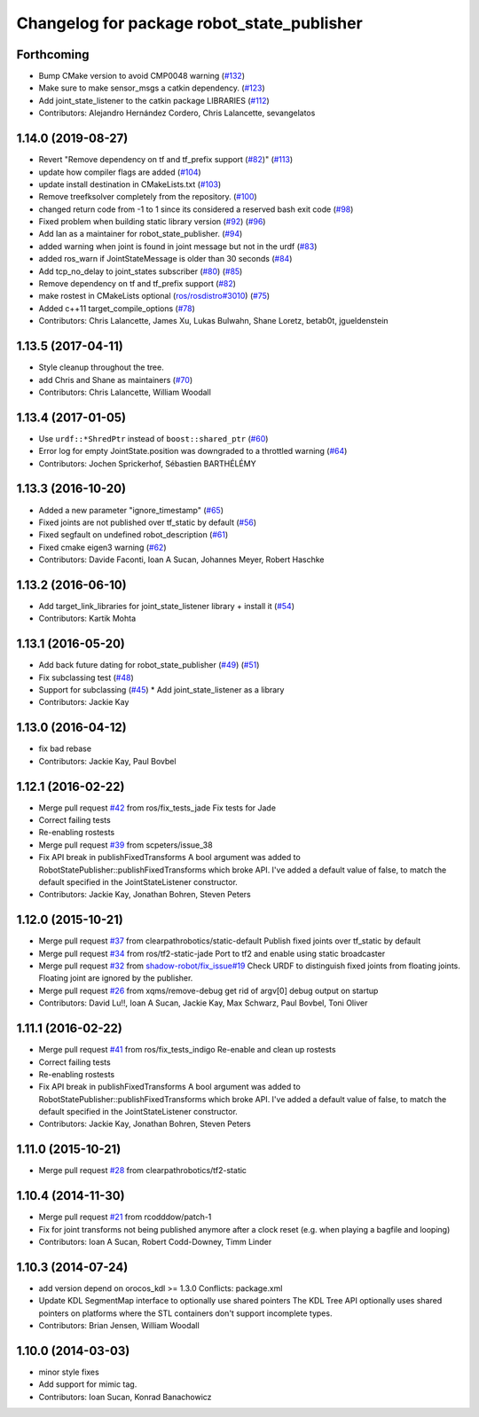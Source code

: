 ^^^^^^^^^^^^^^^^^^^^^^^^^^^^^^^^^^^^^^^^^^^
Changelog for package robot_state_publisher
^^^^^^^^^^^^^^^^^^^^^^^^^^^^^^^^^^^^^^^^^^^

Forthcoming
-----------
* Bump CMake version to avoid CMP0048 warning (`#132 <https://github.com/ros/robot_state_publisher/issues/132>`_)
* Make sure to make sensor_msgs a catkin dependency. (`#123 <https://github.com/ros/robot_state_publisher/issues/123>`_)
* Add joint_state_listener to the catkin package LIBRARIES (`#112 <https://github.com/ros/robot_state_publisher/issues/112>`_)
* Contributors: Alejandro Hernández Cordero, Chris Lalancette, sevangelatos

1.14.0 (2019-08-27)
-------------------
* Revert "Remove dependency on tf and tf_prefix support (`#82 <https://github.com/ros/robot_state_publisher/issues/82>`_)" (`#113 <https://github.com/ros/robot_state_publisher/issues/113>`_)
* update how compiler flags are added (`#104 <https://github.com/ros/robot_state_publisher/issues/104>`_)
* update install destination in CMakeLists.txt (`#103 <https://github.com/ros/robot_state_publisher/issues/103>`_)
* Remove treefksolver completely from the repository. (`#100 <https://github.com/ros/robot_state_publisher/issues/100>`_)
* changed return code from -1 to 1 since its considered a reserved bash exit code (`#98 <https://github.com/ros/robot_state_publisher/issues/98>`_)
* Fixed problem when building static library version (`#92 <https://github.com/ros/robot_state_publisher/issues/92>`_) (`#96 <https://github.com/ros/robot_state_publisher/issues/96>`_)
* Add Ian as a maintainer for robot_state_publisher. (`#94 <https://github.com/ros/robot_state_publisher/issues/94>`_)
* added warning when joint is found in joint message but not in the urdf (`#83 <https://github.com/ros/robot_state_publisher/issues/83>`_)
* added ros_warn if JointStateMessage is older than 30 seconds (`#84 <https://github.com/ros/robot_state_publisher/issues/84>`_)
* Add tcp_no_delay to joint_states subscriber (`#80 <https://github.com/ros/robot_state_publisher/issues/80>`_) (`#85 <https://github.com/ros/robot_state_publisher/issues/85>`_)
* Remove dependency on tf and tf_prefix support (`#82 <https://github.com/ros/robot_state_publisher/issues/82>`_)
* make rostest in CMakeLists optional (`ros/rosdistro#3010 <https://github.com/ros/rosdistro/issues/3010>`_) (`#75 <https://github.com/ros/robot_state_publisher/issues/75>`_)
* Added c++11 target_compile_options (`#78 <https://github.com/ros/robot_state_publisher/issues/78>`_)
* Contributors: Chris Lalancette, James Xu, Lukas Bulwahn, Shane Loretz, betab0t, jgueldenstein

1.13.5 (2017-04-11)
-------------------
* Style cleanup throughout the tree.
* add Chris and Shane as maintainers (`#70 <https://github.com/ros/robot_state_publisher/issues/70>`_)
* Contributors: Chris Lalancette, William Woodall

1.13.4 (2017-01-05)
-------------------
* Use ``urdf::*ShredPtr`` instead of ``boost::shared_ptr`` (`#60 <https://github.com/ros/robot_state_publisher/issues/60>`_)
* Error log for empty JointState.position was downgraded to a throttled warning (`#64 <https://github.com/ros/robot_state_publisher/issues/64>`_)
* Contributors: Jochen Sprickerhof, Sébastien BARTHÉLÉMY

1.13.3 (2016-10-20)
-------------------
* Added a new parameter "ignore_timestamp" (`#65 <https://github.com/ros/robot_state_publisher/issues/65>`_)
* Fixed joints are not published over tf_static by default (`#56 <https://github.com/ros/robot_state_publisher/issues/56>`_)
* Fixed segfault on undefined robot_description (`#61 <https://github.com/ros/robot_state_publisher/issues/61>`_)
* Fixed cmake eigen3 warning (`#62 <https://github.com/ros/robot_state_publisher/issues/62>`_)
* Contributors: Davide Faconti, Ioan A Sucan, Johannes Meyer, Robert Haschke

1.13.2 (2016-06-10)
-------------------
* Add target_link_libraries for joint_state_listener library + install it (`#54 <https://github.com/ros/robot_state_publisher//issues/54>`_)
* Contributors: Kartik Mohta

1.13.1 (2016-05-20)
-------------------
* Add back future dating for robot_state_publisher (`#49 <https://github.com/ros/robot_state_publisher/issues/49>`_) (`#51 <https://github.com/ros/robot_state_publisher/issues/51>`_)
* Fix subclassing test (`#48 <https://github.com/ros/robot_state_publisher/issues/48>`_)
* Support for subclassing (`#45 <https://github.com/ros/robot_state_publisher/issues/45>`_)
  * Add joint_state_listener as a library
* Contributors: Jackie Kay

1.13.0 (2016-04-12)
-------------------
* fix bad rebase
* Contributors: Jackie Kay, Paul Bovbel

1.12.1 (2016-02-22)
-------------------
* Merge pull request `#42 <https://github.com/ros/robot_state_publisher/issues/42>`_ from ros/fix_tests_jade
  Fix tests for Jade
* Correct failing tests
* Re-enabling rostests
* Merge pull request `#39 <https://github.com/ros/robot_state_publisher/issues/39>`_ from scpeters/issue_38
* Fix API break in publishFixedTransforms
  A bool argument was added to
  RobotStatePublisher::publishFixedTransforms
  which broke API.
  I've added a default value of false, to match
  the default specified in the JointStateListener
  constructor.
* Contributors: Jackie Kay, Jonathan Bohren, Steven Peters

1.12.0 (2015-10-21)
-------------------
* Merge pull request `#37 <https://github.com/ros/robot_state_publisher/issues/37>`_ from clearpathrobotics/static-default
  Publish fixed joints over tf_static by default
* Merge pull request `#34 <https://github.com/ros/robot_state_publisher/issues/34>`_ from ros/tf2-static-jade
  Port to tf2 and enable using static broadcaster
* Merge pull request `#32 <https://github.com/ros/robot_state_publisher/issues/32>`_ from `shadow-robot/fix_issue#19 <https://github.com/shadow-robot/fix_issue/issues/19>`_
  Check URDF to distinguish fixed joints from floating joints. Floating joint are ignored by the publisher.
* Merge pull request `#26 <https://github.com/ros/robot_state_publisher/issues/26>`_ from xqms/remove-debug
  get rid of argv[0] debug output on startup
* Contributors: David Lu!!, Ioan A Sucan, Jackie Kay, Max Schwarz, Paul Bovbel, Toni Oliver

1.11.1 (2016-02-22)
-------------------
* Merge pull request `#41 <https://github.com/ros/robot_state_publisher/issues/41>`_ from ros/fix_tests_indigo
  Re-enable and clean up rostests
* Correct failing tests
* Re-enabling rostests
* Fix API break in publishFixedTransforms
  A bool argument was added to
  RobotStatePublisher::publishFixedTransforms
  which broke API.
  I've added a default value of false, to match
  the default specified in the JointStateListener
  constructor.
* Contributors: Jackie Kay, Jonathan Bohren, Steven Peters

1.11.0 (2015-10-21)
-------------------
* Merge pull request `#28 <https://github.com/ros/robot_state_publisher/issues/28>`_ from clearpathrobotics/tf2-static

1.10.4 (2014-11-30)
-------------------
* Merge pull request `#21 <https://github.com/ros/robot_state_publisher/issues/21>`_ from rcodddow/patch-1
* Fix for joint transforms not being published anymore after a clock reset (e.g. when playing a bagfile and looping)
* Contributors: Ioan A Sucan, Robert Codd-Downey, Timm Linder

1.10.3 (2014-07-24)
-------------------
* add version depend on orocos_kdl >= 1.3.0
  Conflicts:
  package.xml
* Update KDL SegmentMap interface to optionally use shared pointers
  The KDL Tree API optionally uses shared pointers on platforms where
  the STL containers don't support incomplete types.
* Contributors: Brian Jensen, William Woodall

1.10.0 (2014-03-03)
-------------------
* minor style fixes
* Add support for mimic tag.
* Contributors: Ioan Sucan, Konrad Banachowicz
